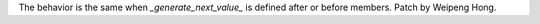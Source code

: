 The behavior is the same when `_generate_next_value_` is defined after or
before members. Patch by Weipeng Hong.
